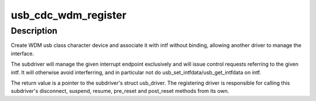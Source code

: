 .. -*- coding: utf-8; mode: rst -*-
.. src-file: drivers/usb/class/cdc-wdm.c

.. _`usb_cdc_wdm_register`:

usb_cdc_wdm_register
====================

.. c:function:: struct usb_driver *usb_cdc_wdm_register(struct usb_interface *intf, struct usb_endpoint_descriptor *ep, int bufsize, int (*manage_power)(struct usb_interface *, int))

    register a WDM subdriver

    :param struct usb_interface \*intf:
        usb interface the subdriver will associate with

    :param struct usb_endpoint_descriptor \*ep:
        interrupt endpoint to monitor for notifications

    :param int bufsize:
        maximum message size to support for read/write

    :param int (\*manage_power)(struct usb_interface \*, int):
        *undescribed*

.. _`usb_cdc_wdm_register.description`:

Description
-----------

Create WDM usb class character device and associate it with intf
without binding, allowing another driver to manage the interface.

The subdriver will manage the given interrupt endpoint exclusively
and will issue control requests referring to the given intf. It
will otherwise avoid interferring, and in particular not do
usb_set_intfdata/usb_get_intfdata on intf.

The return value is a pointer to the subdriver's struct usb_driver.
The registering driver is responsible for calling this subdriver's
disconnect, suspend, resume, pre_reset and post_reset methods from
its own.

.. This file was automatic generated / don't edit.

